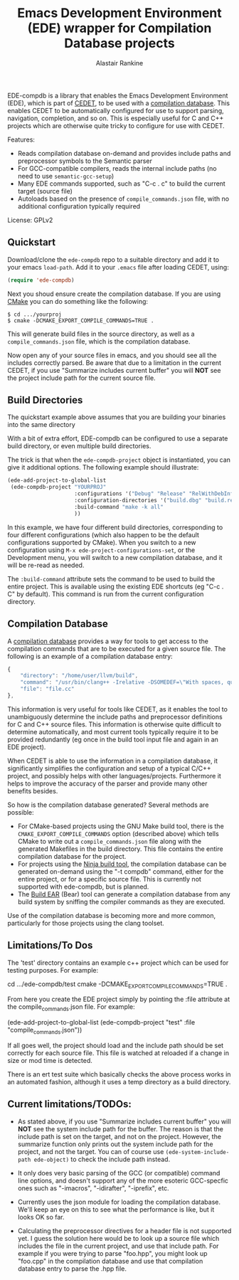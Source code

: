 #+TITLE: Emacs Development Environment (EDE) wrapper for Compilation Database projects
#+OPTIONS: H:4
#+AUTHOR: Alastair Rankine
#+EMAIL: alastair@girtby.net

EDE-compdb is a library that enables the Emacs Development Environment (EDE), which is part of [[http://cedet.sourceforge.net/][CEDET]], to be used with a [[http://clang.llvm.org/docs/JSONCompilationDatabase.html][compilation database]]. This enables CEDET to be automatically configured for use to support parsing, navigation, completion, and so on. This is especially useful for C and C++ projects which are otherwise quite tricky to configure for use with CEDET.

Features:
- Reads compilation database on-demand and provides include paths and preprocessor symbols to the Semantic parser
- For GCC-compatible compilers, reads the internal include paths (no need to use ~semantic-gcc-setup~)
- Many EDE commands supported, such as "C-c . c" to build the current target (source file)
- Autoloads based on the presence of ~compile_commands.json~ file, with no additional configuration typically required

License: GPLv2

** Quickstart

Download/clone the ~ede-compdb~ repo to a suitable directory and add it to your emacs ~load-path~. Add it to your ~.emacs~ file after loading CEDET, using:

#+BEGIN_SRC emacs-lisp
  (require 'ede-compdb)
#+END_SRC

Next you shoud ensure create the compilation database. If you are using [[http://www.cmake.org][CMake]] you can do something like the following:

#+BEGIN_EXAMPLE
$ cd .../yourproj
$ cmake -DCMAKE_EXPORT_COMPILE_COMMANDS=TRUE .
#+END_EXAMPLE

This will generate build files in the source directory, as well as a ~compile_commands.json~ file, which is the compilation database.

Now open any of your source files in emacs, and you should see all the includes correctly parsed. Be aware that due to a limitation in the current CEDET, if you use "Summarize includes current buffer" you will *NOT* see the project include path for the current source file.

** Build Directories

The quickstart example above assumes that you are building your binaries into the same directory

With a bit of extra effort, EDE-compdb can be configured to use a separate build directory, or even multiple build directories.

The trick is that when the ~ede-compdb-project~ object is instantiated, you can give it additional options. The following example should illustrate:

#+BEGIN_SRC emacs-lisp
    (ede-add-project-to-global-list
     (ede-compdb-project "YOURPROJ"
                         :configurations '("Debug" "Release" "RelWithDebInfo" "MinSizeRel")
                         :configuration-directories '("build.dbg" "build.rel" "build.r+d" "build.min")
                         :build-command "make -k all"
                         ))
#+END_SRC

In this example, we have four different build directories, corresponding to four different configurations (which also happen to be the default configurations supported by CMake). When you switch to a new configuration using ~M-x ede-project-configurations-set~, or the Development menu, you will switch to a new compilation database, and it will be re-read as needed.

The ~:build-command~ attribute sets the command to be used to build the entire project. This is available using the existing EDE shortcuts (eg "C-c . C" by default). This command is run from the current configuration directory.

** Compilation Database

A [[http://clang.llvm.org/docs/JSONCompilationDatabase.html][compilation database]] provides a way for tools to get access to the compilation commands that are to be executed for a given source file. The following is an example of a compilation database entry:

#+BEGIN_SRC js
  {
      "directory": "/home/user/llvm/build",
      "command": "/usr/bin/clang++ -Irelative -DSOMEDEF=\"With spaces, quotes and \\-es.\" -c -o file.o file.cc",
      "file": "file.cc"
  },
#+END_SRC

This information is very useful for tools like CEDET, as it enables the tool to unambiguously determine the include paths and preprocessor definitions for C and C++ source files. This information is otherwise quite difficult to determine automatically, and most current tools typically require it to be provided redundantly (eg once in the build tool input file and again in an EDE project).

When CEDET is able to use the information in a compilation database, it significantly simplifies the configuration and setup of a typical C/C++ project, and possibly helps with other languages/projects. Furthermore it helps to improve the accuracy of the parser and provide many other benefits besides.

So how is the compilation database generated? Several methods are possible:

- For CMake-based projects using the GNU Make build tool, there is the ~CMAKE_EXPORT_COMPILE_COMMANDS~ option (described above) which tells CMake to write out a ~compile_commands.json~ file along with the generated Makefiles in the build directory. This file contains the entire compilation database for the project.
- For projects using the [[http://martine.github.io/ninja/][Ninja build tool]], the compilation database can be generated on-demand using the "-t compdb" command, either for the entire project, or for a specific source file. This is currently not supported with ede-compdb, but is planned.
- The [[https://github.com/rizsotto/Bear][Build EAR]] (Bear) tool can generate a compilation database from any build system by sniffing the compiler commands as they are executed.

Use of the compilation database is becoming more and more common, particularly for those projects using the clang toolset.

** Limitations/To Dos

The 'test' directory contains an example c++ project which can be used for testing purposes. For example:

cd .../ede-compdb/test
cmake -DCMAKE_EXPORT_COMPILE_COMMANDS=TRUE .

From here you create the EDE project simply by pointing the :file attribute at the compile_commands.json file. For example:

(ede-add-project-to-global-list (ede-compdb-project "test" :file "compile_commands.json"))

If all goes well, the project should load and the include path should be set correctly for each source file. This file is watched at reloaded if a change in size or mod time is detected.

There is an ert test suite which basically checks the above process works in an automated fashion, although it uses a temp directory as a build directory.

** Current limitations/TODOs:

- As stated above, if you use "Summarize includes current buffer" you will *NOT* see the system include path for the buffer. The reason is that the include path is set on the target, and not on the project. However, the summarize function only prints out the system include path for the project, and not the target. You can of course use ~(ede-system-include-path ede-object)~ to check the include path instead.

- It only does very basic parsing of the GCC (or compatible) command line options, and doesn't support any of the more esoteric GCC-specfic ones such as "-imacros", "-idirafter", "-iprefix", etc.

- Currently uses the json module for loading the compilation database. We'll keep an eye on this to see what the performance is like, but it looks OK so far.

- Calculating the preprocessor directives for a header file is not supported yet. I guess the solution here would be to look up a source file which includes the file in the current project, and use that include path. For example if you were trying to parse "foo.hpp", you might look up "foo.cpp" in the compilation database and use that compilation database entry to parse the .hpp file.
